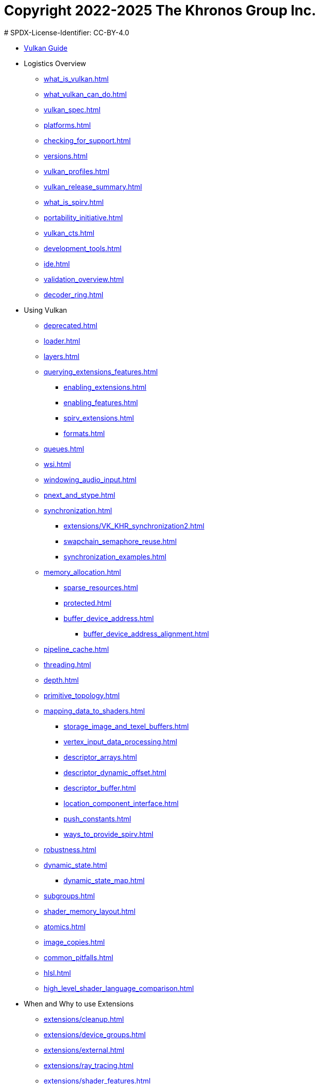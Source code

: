# Copyright 2022-2025 The Khronos Group Inc.
# SPDX-License-Identifier: CC-BY-4.0

:chapters:

* xref:index.adoc[Vulkan Guide]
* Logistics Overview
** xref:{chapters}what_is_vulkan.adoc[]
** xref:{chapters}what_vulkan_can_do.adoc[]
** xref:{chapters}vulkan_spec.adoc[]
** xref:{chapters}platforms.adoc[]
** xref:{chapters}checking_for_support.adoc[]
** xref:{chapters}versions.adoc[]
** xref:{chapters}vulkan_profiles.adoc[]
** xref:{chapters}vulkan_release_summary.adoc[]
** xref:{chapters}what_is_spirv.adoc[]
** xref:{chapters}portability_initiative.adoc[]
** xref:{chapters}vulkan_cts.adoc[]
** xref:{chapters}development_tools.adoc[]
** xref:{chapters}ide.adoc[]
** xref:{chapters}validation_overview.adoc[]
** xref:{chapters}decoder_ring.adoc[]
* Using Vulkan
** xref:{chapters}deprecated.adoc[]
** xref:{chapters}loader.adoc[]
** xref:{chapters}layers.adoc[]
** xref:{chapters}querying_extensions_features.adoc[]
*** xref:{chapters}enabling_extensions.adoc[]
*** xref:{chapters}enabling_features.adoc[]
*** xref:{chapters}spirv_extensions.adoc[]
*** xref:{chapters}formats.adoc[]
** xref:{chapters}queues.adoc[]
** xref:{chapters}wsi.adoc[]
** xref:{chapters}windowing_audio_input.adoc[]
** xref:{chapters}pnext_and_stype.adoc[]
** xref:{chapters}synchronization.adoc[]
*** xref:{chapters}extensions/VK_KHR_synchronization2.adoc[]
*** xref:{chapters}swapchain_semaphore_reuse.adoc[]
*** xref:{chapters}synchronization_examples.adoc[]
** xref:{chapters}memory_allocation.adoc[]
*** xref:{chapters}sparse_resources.adoc[]
*** xref:{chapters}protected.adoc[]
*** xref:{chapters}buffer_device_address.adoc[]
**** xref:{chapters}buffer_device_address_alignment.adoc[]
** xref:{chapters}pipeline_cache.adoc[]
** xref:{chapters}threading.adoc[]
** xref:{chapters}depth.adoc[]
** xref:{chapters}primitive_topology.adoc[]
** xref:{chapters}mapping_data_to_shaders.adoc[]
*** xref:{chapters}storage_image_and_texel_buffers.adoc[]
*** xref:{chapters}vertex_input_data_processing.adoc[]
*** xref:{chapters}descriptor_arrays.adoc[]
*** xref:{chapters}descriptor_dynamic_offset.adoc[]
*** xref:{chapters}descriptor_buffer.adoc[]
*** xref:{chapters}location_component_interface.adoc[]
*** xref:{chapters}push_constants.adoc[]
*** xref:{chapters}ways_to_provide_spirv.adoc[]
** xref:{chapters}robustness.adoc[]
** xref:{chapters}dynamic_state.adoc[]
*** xref:{chapters}dynamic_state_map.adoc[]
** xref:{chapters}subgroups.adoc[]
** xref:{chapters}shader_memory_layout.adoc[]
** xref:{chapters}atomics.adoc[]
** xref:{chapters}image_copies.adoc[]
** xref:{chapters}common_pitfalls.adoc[]
** xref:{chapters}hlsl.adoc[]
** xref:{chapters}high_level_shader_language_comparison.adoc[]
* When and Why to use Extensions
** xref:{chapters}extensions/cleanup.adoc[]
** xref:{chapters}extensions/device_groups.adoc[]
** xref:{chapters}extensions/external.adoc[]
** xref:{chapters}extensions/ray_tracing.adoc[]
** xref:{chapters}extensions/shader_features.adoc[]
** xref:{chapters}extensions/translation_layer_extensions.adoc[]
** xref:{chapters}extensions/VK_EXT_descriptor_indexing.adoc[]
** xref:{chapters}extensions/VK_EXT_inline_uniform_block.adoc[]
** xref:{chapters}extensions/VK_EXT_memory_priority.adoc[]
** xref:{chapters}extensions/VK_KHR_descriptor_update_template.adoc[]
** xref:{chapters}extensions/VK_KHR_draw_indirect_count.adoc[]
** xref:{chapters}extensions/VK_KHR_image_format_list.adoc[]
** xref:{chapters}extensions/VK_KHR_imageless_framebuffer.adoc[]
** xref:{chapters}extensions/VK_KHR_sampler_ycbcr_conversion.adoc[]
** xref:{chapters}extensions/VK_KHR_shader_subgroup_uniform_control_flow.adoc[]
** xref:{chapters}extensions/VK_KHR_debug_utils.adoc[]
